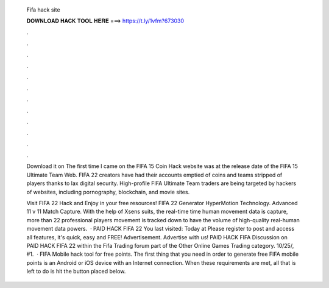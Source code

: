   Fifa hack site
  
  
  
  𝐃𝐎𝐖𝐍𝐋𝐎𝐀𝐃 𝐇𝐀𝐂𝐊 𝐓𝐎𝐎𝐋 𝐇𝐄𝐑𝐄 ===> https://t.ly/1vfm?673030
  
  
  
  .
  
  
  
  .
  
  
  
  .
  
  
  
  .
  
  
  
  .
  
  
  
  .
  
  
  
  .
  
  
  
  .
  
  
  
  .
  
  
  
  .
  
  
  
  .
  
  
  
  .
  
  Download it on  The first time I came on the FIFA 15 Coin Hack website was at the release date of the FIFA 15 Ultimate Team Web. FIFA 22 creators have had their accounts emptied of coins and teams stripped of players thanks to lax digital security. High-profile FIFA Ultimate Team traders are being targeted by hackers of websites, including pornography, blockchain, and movie sites.
  
  Visit FIFA 22 Hack and Enjoy in your free resources! FIFA 22 Generator HyperMotion Technology. Advanced 11 v 11 Match Capture. With the help of Xsens suits, the real-time time human movement data is capture, more than 22 professional players movement is tracked down to have the volume of high-quality real-human movement data powers.  · PAID HACK FIFA 22 You last visited: Today at Please register to post and access all features, it's quick, easy and FREE! Advertisement. Advertise with us! PAID HACK FIFA Discussion on PAID HACK FIFA 22 within the Fifa Trading forum part of the Other Online Games Trading category. 10/25/, #1.  · FIFA Mobile hack tool for free points. The first thing that you need in order to generate free FIFA mobile points is an Android or iOS device with an Internet connection. When these requirements are met, all that is left to do is hit the button placed below.
